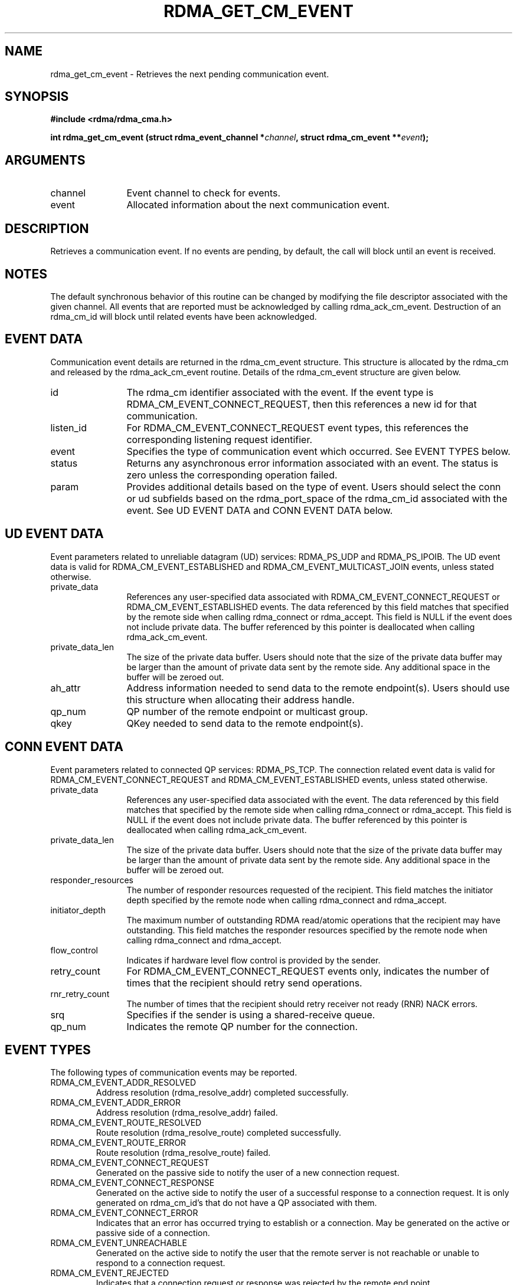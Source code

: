 '\" t
.\"
.\" Modified for Solaris to to add the Solaris stability classification,
.\" and to add a note about source availability.
.\" 
.TH "RDMA_GET_CM_EVENT" 3 "2007-10-31" "librdmacm" "Librdmacm Programmer's Manual" librdmacm
.SH NAME
rdma_get_cm_event \- Retrieves the next pending communication event.
.SH SYNOPSIS
.B "#include <rdma/rdma_cma.h>"
.P
.B "int" rdma_get_cm_event
.BI "(struct rdma_event_channel *" channel ","
.BI "struct rdma_cm_event **" event ");"
.SH ARGUMENTS
.IP "channel" 12
Event channel to check for events.
.IP "event" 12
Allocated information about the next communication event.
.SH "DESCRIPTION"
Retrieves a communication event.  If no events are pending, by default,
the call will block until an event is received.
.SH "NOTES"
The default synchronous behavior of this routine can be changed by
modifying the file descriptor associated with the given channel.  All
events that are reported must be acknowledged by calling rdma_ack_cm_event.
Destruction of an rdma_cm_id will block until related events have been
acknowledged.
.SH "EVENT DATA"
Communication event details are returned in the rdma_cm_event structure.
This structure is allocated by the rdma_cm and released by the
rdma_ack_cm_event routine.  Details of the rdma_cm_event structure are
given below.
.IP "id" 12
The rdma_cm identifier associated with the event.  If the event type is
RDMA_CM_EVENT_CONNECT_REQUEST, then this references a new id for that
communication.
.IP "listen_id" 12
For RDMA_CM_EVENT_CONNECT_REQUEST event types, this references the
corresponding listening request identifier.
.IP "event" 12
Specifies the type of communication event which occurred.  See EVENT TYPES
below.
.IP "status" 12
Returns any asynchronous error information associated with an event.  The
status is zero unless the corresponding operation failed.
.IP "param" 12
Provides additional details based on the type of event.  Users should
select the conn or ud subfields based on the rdma_port_space of the
rdma_cm_id associated with the event.  See UD EVENT DATA and CONN EVENT
DATA below.
.SH "UD EVENT DATA"
Event parameters related to unreliable datagram (UD) services: RDMA_PS_UDP and
RDMA_PS_IPOIB.  The UD event data is valid for RDMA_CM_EVENT_ESTABLISHED and
RDMA_CM_EVENT_MULTICAST_JOIN events, unless stated otherwise.
.IP "private_data" 12
References any user-specified data associated with RDMA_CM_EVENT_CONNECT_REQUEST
or RDMA_CM_EVENT_ESTABLISHED events.  The data referenced by this field matches
that specified by the remote side when calling rdma_connect or rdma_accept.
This field is NULL if the event does not include private data.  The buffer
referenced by this pointer is deallocated when calling rdma_ack_cm_event.
.IP "private_data_len" 12
The size of the private data buffer.  Users should note that the size of
the private data buffer may be larger than the amount of private data
sent by the remote side.  Any additional space in the buffer will be
zeroed out.
.IP "ah_attr" 12
Address information needed to send data to the remote endpoint(s).
Users should use this structure when allocating their address handle.
.IP "qp_num" 12
QP number of the remote endpoint or multicast group.
.IP "qkey" 12
QKey needed to send data to the remote endpoint(s).
.SH "CONN EVENT DATA"
Event parameters related to connected QP services: RDMA_PS_TCP.  The
connection related event data is valid for RDMA_CM_EVENT_CONNECT_REQUEST
and RDMA_CM_EVENT_ESTABLISHED events, unless stated otherwise.
.IP "private_data" 12
References any user-specified data associated with the event.  The data
referenced by this field matches that specified by the remote side when
calling rdma_connect or rdma_accept.  This field is NULL if the event
does not include private data.  The buffer referenced by this pointer is
deallocated when calling rdma_ack_cm_event.
.IP "private_data_len" 12
The size of the private data buffer.  Users should note that the size of
the private data buffer may be larger than the amount of private data
sent by the remote side.  Any additional space in the buffer will be
zeroed out.
.IP "responder_resources" 12
The number of responder resources requested of the recipient.
This field matches the initiator depth specified by the remote node when
calling rdma_connect and rdma_accept.
.IP "initiator_depth" 12
The maximum number of outstanding RDMA read/atomic operations
that the recipient may have outstanding.  This field matches the responder
resources specified by the remote node when calling rdma_connect and
rdma_accept.
.IP "flow_control" 12
Indicates if hardware level flow control is provided by the sender.
.IP "retry_count" 12
For RDMA_CM_EVENT_CONNECT_REQUEST events only, indicates the number of times
that the recipient should retry send operations.
.IP "rnr_retry_count" 12
The number of times that the recipient should retry receiver not ready (RNR)
NACK errors.
.IP "srq" 12
Specifies if the sender is using a shared-receive queue.
.IP "qp_num" 12
Indicates the remote QP number for the connection.
.SH "EVENT TYPES"
The following types of communication events may be reported.
.IP RDMA_CM_EVENT_ADDR_RESOLVED
Address resolution (rdma_resolve_addr) completed successfully.
.IP RDMA_CM_EVENT_ADDR_ERROR
Address resolution (rdma_resolve_addr) failed.
.IP RDMA_CM_EVENT_ROUTE_RESOLVED
Route resolution (rdma_resolve_route) completed successfully.
.IP RDMA_CM_EVENT_ROUTE_ERROR
Route resolution (rdma_resolve_route) failed.
.IP RDMA_CM_EVENT_CONNECT_REQUEST
Generated on the passive side to notify the user of a new connection request.
.IP RDMA_CM_EVENT_CONNECT_RESPONSE
Generated on the active side to notify the user of a successful response
to a connection request.  It is only generated on rdma_cm_id's that do not
have a QP associated with them.
.IP RDMA_CM_EVENT_CONNECT_ERROR
Indicates that an error has occurred trying to establish or a connection.
May be generated on the active or passive side of a connection.
.IP RDMA_CM_EVENT_UNREACHABLE
Generated on the active side to notify the user that the remote server is
not reachable or unable to respond to a connection request.
.IP RDMA_CM_EVENT_REJECTED
Indicates that a connection request or response was rejected by the remote
end point.
.IP RDMA_CM_EVENT_ESTABLISHED
Indicates that a connection has been established with the remote end point.
.IP RDMA_CM_EVENT_DISCONNECTED
The connection has been disconnected.
.IP RDMA_CM_EVENT_DEVICE_REMOVAL
The local RDMA device associated with the rdma_cm_id has been removed.
Upon receiving this event, the user must destroy the related rdma_cm_id.
.IP RDMA_CM_EVENT_MULTICAST_JOIN
The multicast join operation (rdma_join_multicast) completed successfully.
.IP RDMA_CM_EVENT_MULTICAST_ERROR
An error either occurred joining a multicast group, or, if the group had
already been joined, on an existing group.  The specified multicast group is
no longer accessible and should be rejoined, if desired.
.SH "SEE ALSO"
rdma_ack_cm_event(3), rdma_create_event_channel(3), rdma_resolve_addr(3),
rdma_resolve_route(3), rdma_connect(3), rdma_listen(3), rdma_join_multicast(3),
rdma_destroy_id(3), rdma_event_str(3)
.\" Begin Sun update
.SH ATTRIBUTES
See
.BR attributes (5)
for descriptions of the following attributes:
.sp
.TS
box;
cbp-1 | cbp-1
l | l .
ATTRIBUTE TYPE	ATTRIBUTE VALUE
_
Availability	network/open-fabrics
_
Interface Stability	Volatile
.TE 
.PP
.SH NOTES
Source for OFED is available from http://www.openfabrics.org/.
.\" End Sun update
